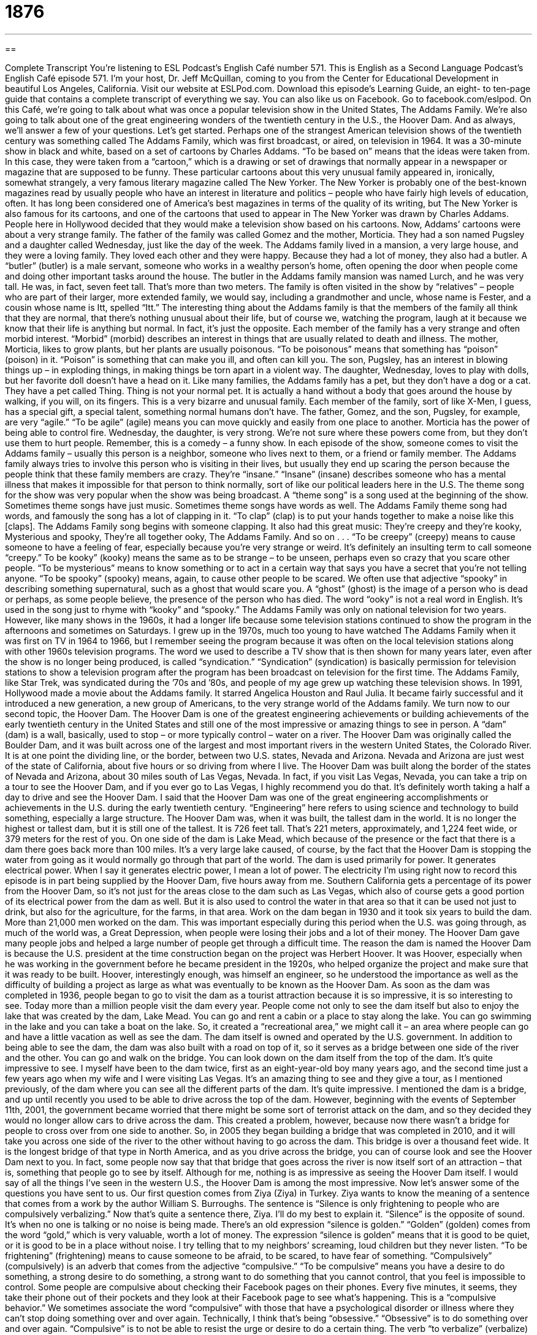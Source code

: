 = 1876
:toc: left
:toclevels: 3
:sectnums:
:stylesheet: ../../../myAdocCss.css

'''

== 

Complete Transcript
You’re listening to ESL Podcast’s English Café number 571.
This is English as a Second Language Podcast’s English Café episode 571. I’m your host, Dr. Jeff McQuillan, coming to you from the Center for Educational Development in beautiful Los Angeles, California.
Visit our website at ESLPod.com. Download this episode’s Learning Guide, an eight- to ten-page guide that contains a complete transcript of everything we say. You can also like us on Facebook. Go to facebook.com/eslpod.
On this Café, we’re going to talk about what was once a popular television show in the United States, The Addams Family. We’re also going to talk about one of the great engineering wonders of the twentieth century in the U.S., the Hoover Dam. And as always, we’ll answer a few of your questions. Let’s get started.
Perhaps one of the strangest American television shows of the twentieth century was something called The Addams Family, which was first broadcast, or aired, on television in 1964. It was a 30-minute show in black and white, based on a set of cartoons by Charles Addams. “To be based on” means that the ideas were taken from. In this case, they were taken from a “cartoon,” which is a drawing or set of drawings that normally appear in a newspaper or magazine that are supposed to be funny.
These particular cartoons about this very unusual family appeared in, ironically, somewhat strangely, a very famous literary magazine called The New Yorker. The New Yorker is probably one of the best-known magazines read by usually people who have an interest in literature and politics – people who have fairly high levels of education, often. It has long been considered one of America’s best magazines in terms of the quality of its writing, but The New Yorker is also famous for its cartoons, and one of the cartoons that used to appear in The New Yorker was drawn by Charles Addams.
People here in Hollywood decided that they would make a television show based on his cartoons. Now, Addams’ cartoons were about a very strange family. The father of the family was called Gomez and the mother, Morticia. They had a son named Pugsley and a daughter called Wednesday, just like the day of the week. The Addams family lived in a mansion, a very large house, and they were a loving family. They loved each other and they were happy.
Because they had a lot of money, they also had a butler. A “butler” (butler) is a male servant, someone who works in a wealthy person’s home, often opening the door when people come and doing other important tasks around the house. The butler in the Addams family mansion was named Lurch, and he was very tall. He was, in fact, seven feet tall. That’s more than two meters.
The family is often visited in the show by “relatives” – people who are part of their larger, more extended family, we would say, including a grandmother and uncle, whose name is Fester, and a cousin whose name is Itt, spelled “Itt.” The interesting thing about the Addams family is that the members of the family all think that they are normal, that there’s nothing unusual about their life, but of course we, watching the program, laugh at it because we know that their life is anything but normal. In fact, it’s just the opposite.
Each member of the family has a very strange and often morbid interest. “Morbid” (morbid) describes an interest in things that are usually related to death and illness. The mother, Morticia, likes to grow plants, but her plants are usually poisonous. “To be poisonous” means that something has “poison” (poison) in it. “Poison” is something that can make you ill, and often can kill you. The son, Pugsley, has an interest in blowing things up – in exploding things, in making things be torn apart in a violent way.
The daughter, Wednesday, loves to play with dolls, but her favorite doll doesn’t have a head on it. Like many families, the Addams family has a pet, but they don’t have a dog or a cat. They have a pet called Thing. Thing is not your normal pet. It is actually a hand without a body that goes around the house by walking, if you will, on its fingers. This is a very bizarre and unusual family. Each member of the family, sort of like X-Men, I guess, has a special gift, a special talent, something normal humans don’t have.
The father, Gomez, and the son, Pugsley, for example, are very “agile.” “To be agile” (agile) means you can move quickly and easily from one place to another. Morticia has the power of being able to control fire. Wednesday, the daughter, is very strong. We’re not sure where these powers come from, but they don’t use them to hurt people. Remember, this is a comedy – a funny show.
In each episode of the show, someone comes to visit the Addams family – usually this person is a neighbor, someone who lives next to them, or a friend or family member. The Addams family always tries to involve this person who is visiting in their lives, but usually they end up scaring the person because the people think that these family members are crazy. They’re “insane.” “Insane” (insane) describes someone who has a mental illness that makes it impossible for that person to think normally, sort of like our political leaders here in the U.S.
The theme song for the show was very popular when the show was being broadcast. A “theme song” is a song used at the beginning of the show. Sometimes theme songs have just music. Sometimes theme songs have words as well. The Addams Family theme song had words, and famously the song has a lot of clapping in it. “To clap” (clap) is to put your hands together to make a noise like this [claps].
The Addams Family song begins with someone clapping. It also had this great music:
They’re creepy and they’re kooky,
Mysterious and spooky,
They’re all together ooky,
The Addams Family.
And so on . . .
“To be creepy” (creepy) means to cause someone to have a feeling of fear, especially because you’re very strange or weird. It’s definitely an insulting term to call someone “creepy.” To be kooky” (kooky) means the same as to be strange – to be unseen, perhaps even so crazy that you scare other people. “To be mysterious” means to know something or to act in a certain way that says you have a secret that you’re not telling anyone.
“To be spooky” (spooky) means, again, to cause other people to be scared. We often use that adjective “spooky” in describing something supernatural, such as a ghost that would scare you. A “ghost” (ghost) is the image of a person who is dead or perhaps, as some people believe, the presence of the person who has died. The word “ooky” is not a real word in English. It’s used in the song just to rhyme with “kooky” and “spooky.”
The Addams Family was only on national television for two years. However, like many shows in the 1960s, it had a longer life because some television stations continued to show the program in the afternoons and sometimes on Saturdays. I grew up in the 1970s, much too young to have watched The Addams Family when it was first on TV in 1964 to 1966, but I remember seeing the program because it was often on the local television stations along with other 1960s television programs.
The word we used to describe a TV show that is then shown for many years later, even after the show is no longer being produced, is called “syndication.” “Syndication” (syndication) is basically permission for television stations to show a television program after the program has been broadcast on television for the first time. The Addams Family, like Star Trek, was syndicated during the ’70s and ’80s, and people of my age grew up watching these television shows.
In 1991, Hollywood made a movie about the Addams family. It starred Angelica Houston and Raul Julia. It became fairly successful and it introduced a new generation, a new group of Americans, to the very strange world of the Addams family.
We turn now to our second topic, the Hoover Dam. The Hoover Dam is one of the greatest engineering achievements or building achievements of the early twentieth century in the United States and still one of the most impressive or amazing things to see in person. A “dam” (dam) is a wall, basically, used to stop – or more typically control – water on a river.
The Hoover Dam was originally called the Boulder Dam, and it was built across one of the largest and most important rivers in the western United States, the Colorado River. It is at one point the dividing line, or the border, between two U.S. states, Nevada and Arizona. Nevada and Arizona are just west of the state of California, about five hours or so driving from where I live.
The Hoover Dam was built along the border of the states of Nevada and Arizona, about 30 miles south of Las Vegas, Nevada. In fact, if you visit Las Vegas, Nevada, you can take a trip on a tour to see the Hoover Dam, and if you ever go to Las Vegas, I highly recommend you do that. It’s definitely worth taking a half a day to drive and see the Hoover Dam.
I said that the Hoover Dam was one of the great engineering accomplishments or achievements in the U.S. during the early twentieth century. “Engineering” here refers to using science and technology to build something, especially a large structure. The Hoover Dam was, when it was built, the tallest dam in the world. It is no longer the highest or tallest dam, but it is still one of the tallest. It is 726 feet tall. That’s 221 meters, approximately, and 1,224 feet wide, or 379 meters for the rest of you.
On one side of the dam is Lake Mead, which because of the presence or the fact that there is a dam there goes back more than 100 miles. It’s a very large lake caused, of course, by the fact that the Hoover Dam is stopping the water from going as it would normally go through that part of the world. The dam is used primarily for power. It generates electrical power. When I say it generates electric power, I mean a lot of power. The electricity I’m using right now to record this episode is in part being supplied by the Hoover Dam, five hours away from me.
Southern California gets a percentage of its power from the Hoover Dam, so it’s not just for the areas close to the dam such as Las Vegas, which also of course gets a good portion of its electrical power from the dam as well. But it is also used to control the water in that area so that it can be used not just to drink, but also for the agriculture, for the farms, in that area.
Work on the dam began in 1930 and it took six years to build the dam. More than 21,000 men worked on the dam. This was important especially during this period when the U.S. was going through, as much of the world was, a Great Depression, when people were losing their jobs and a lot of their money. The Hoover Dam gave many people jobs and helped a large number of people get through a difficult time.
The reason the dam is named the Hoover Dam is because the U.S. president at the time construction began on the project was Herbert Hoover. It was Hoover, especially when he was working in the government before he became president in the 1920s, who helped organize the project and make sure that it was ready to be built. Hoover, interestingly enough, was himself an engineer, so he understood the importance as well as the difficulty of building a project as large as what was eventually to be known as the Hoover Dam.
As soon as the dam was completed in 1936, people began to go to visit the dam as a tourist attraction because it is so impressive, it is so interesting to see. Today more than a million people visit the dam every year. People come not only to see the dam itself but also to enjoy the lake that was created by the dam, Lake Mead. You can go and rent a cabin or a place to stay along the lake. You can go swimming in the lake and you can take a boat on the lake. So, it created a “recreational area,” we might call it – an area where people can go and have a little vacation as well as see the dam.
The dam itself is owned and operated by the U.S. government. In addition to being able to see the dam, the dam was also built with a road on top of it, so it serves as a bridge between one side of the river and the other. You can go and walk on the bridge. You can look down on the dam itself from the top of the dam. It’s quite impressive to see. I myself have been to the dam twice, first as an eight-year-old boy many years ago, and the second time just a few years ago when my wife and I were visiting Las Vegas.
It’s an amazing thing to see and they give a tour, as I mentioned previously, of the dam where you can see all the different parts of the dam. It’s quite impressive. I mentioned the dam is a bridge, and up until recently you used to be able to drive across the top of the dam. However, beginning with the events of September 11th, 2001, the government became worried that there might be some sort of terrorist attack on the dam, and so they decided they would no longer allow cars to drive across the dam.
This created a problem, however, because now there wasn’t a bridge for people to cross over from one side to another. So, in 2005 they began building a bridge that was completed in 2010, and it will take you across one side of the river to the other without having to go across the dam. This bridge is over a thousand feet wide. It is the longest bridge of that type in North America, and as you drive across the bridge, you can of course look and see the Hoover Dam next to you.
In fact, some people now say that that bridge that goes across the river is now itself sort of an attraction – that is, something that people go to see by itself. Although for me, nothing is as impressive as seeing the Hoover Dam itself. I would say of all the things I’ve seen in the western U.S., the Hoover Dam is among the most impressive.
Now let’s answer some of the questions you have sent to us.
Our first question comes from Ziya (Ziya) in Turkey. Ziya wants to know the meaning of a sentence that comes from a work by the author William S. Burroughs. The sentence is “Silence is only frightening to people who are compulsively verbalizing.” Now that’s quite a sentence there, Ziya. I’ll do my best to explain it.
“Silence” is the opposite of sound. It’s when no one is talking or no noise is being made. There’s an old expression “silence is golden.” “Golden” (golden) comes from the word “gold,” which is very valuable, worth a lot of money. The expression “silence is golden” means that it is good to be quiet, or it is good to be in a place without noise. I try telling that to my neighbors’ screaming, loud children but they never listen. “To be frightening” (frightening) means to cause someone to be afraid, to be scared, to have fear of something.
“Compulsively” (compulsively) is an adverb that comes from the adjective “compulsive.” “To be compulsive” means you have a desire to do something, a strong desire to do something, a strong want to do something that you cannot control, that you feel is impossible to control. Some people are compulsive about checking their Facebook pages on their phones. Every five minutes, it seems, they take their phone out of their pockets and they look at their Facebook page to see what’s happening. This is a “compulsive behavior.”
We sometimes associate the word “compulsive” with those that have a psychological disorder or illness where they can’t stop doing something over and over again. Technically, I think that’s being “obsessive.” “Obsessive” is to do something over and over again. “Compulsive” is to not be able to resist the urge or desire to do a certain thing.
The verb “to verbalize” (verbalize) means to express something in words, to say something, usually to say it out loud. We often use “verbalize” when we’re talking about someone saying what is going on inside of his head. So, you are talking out loud, expressing the thoughts that are going on inside of your head, thoughts that most people perhaps don’t say out loud even though they are thinking those thoughts.
So, going back to the sentence, we have “Silence” – that is, not making any sound or noise – “is only frightening” – is only scary – “to people who are compulsively verbalizing” – that is, who can’t resist saying their thoughts out loud. You probably know people who are always talking and saying what is going on inside of their heads. It’s very odd to work with someone like this.
I worked with someone like this a long time ago. Every thought that would go through his head, he would say out loud. It’s quite annoying, we would say. “To be annoying” (annoying) means to be bothering someone else. “To annoy” is to bother or to make someone else upset or perhaps feel unhappy.
Our final question comes from “Leonardo” (Leonardo) – no relation to the great Leonardo da Vinci, though perhaps he is. Leonardo is in Brazil. He wants to know how we pronounce two different words – one “man,” the other “men.” (Man) is the singular of (men), which is the plural, and both refer to a male human being who is an adult.
The first word is pronounced “man.” The second word is pronounced “men.” “Man,” “men.” The pronunciation is similar, especially if someone is speaking quickly, and you might confuse it. “There’s a man there.” “There are men there.” “Man,” “men.” “Man,” “men.” You can see how sometimes it might be confusing. As is often the case in all languages, the context, or the words around the word, often will tell you which word was meant, even though you may not be able to hear the differences in pronunciation.
People in different parts of the United States also may have slightly different pronunciations of vowels, and therefore it might be pronounced one way in New York and a slightly different way in Georgia. I’m not sure if this is a good example of that, but there are other words where that is definitely the case. Some people may say “man,” some people may say “men.”
Now, interestingly, depending on how you pronounce the word “man” (man), you may mean something other than just an adult male. If you say, “Man, it’s hot in here,” you’re using “man” as what we would call an “interjection” – a word that expresses a strong emotion. “Man, I am really tired today.” I’m not talking about a male adult. I’m just expressing a strong emotion. Now, we don’t use “men” in the same way. You can’t say “Men, it’s hot in here.” You can only say, “Man, it’s hot in here.”
If you have a question or comment, you can email us. Our email address is eslpod@eslpod.com.
From Los Angeles, California, I’m Jeff McQuillan. Thanks for listening. Come back and listen to us again right here on the English Café.
ESL Podcast’s English Café is written and produced by Dr. Jeff McQuillan and Dr. Lucy Tse. This podcast is copyright 2016 by the Center for Educational Development.
Glossary
cartoon – a drawing or set of drawings traditionally in a newspaper or magazine intended to be funny or to comment on society
* Many people think that cartoons are just for children, but cartoons can contain more sophisticated messages that adults find interesting or funny.
butler – the main male servant in a wealthy home, often overseeing the staff and opening the front door to guests
* The Garcia family has a butler and a maid who provides service in their home.
morbid – an interest in things that are unhealthy, abnormal, or disturbing, especially those related to death and illness
* Jeb has a morbid sense of humor and likes telling jokes about dead people.
poisonous – causing death or illness if one eats, drinks, or comes in contact with it in some way
* These plants are beautiful but are also poisonous, so don’t touch them!
agile – able to move quickly and easily
* The dog is very agile and jumps over the tall fence with ease.
insane – mentally ill; with a mental condition that makes it difficult or impossible for one to act or think as other people do
* The judge said that the woman was insane and could not be held responsible for her actions.
creepy – causing an unpleasant feeling of unease or fear
* Walking down a dark street at night is creepy because you can’t see well and don’t know if someone is following you.
spooky – related to ghosts and causing fear
* The old house is spooky because there were many strange and unexplained noises.
syndication – permission for many televisions stations to show a television show, usually after its original broadcast
* The television show Friends was originally shown in the 1990s, and has been in syndication ever since.
dam – a barrier or wall used to hold back water, either to supply water or to produce power
* If the dam ever cracks or breaks, it could flood this entire town.
attraction – something that people go to visit because it is interesting or famous
* Paris has many attractions, including famous museums and beautiful parks.
engineering – the branch of science that deals with the design, building, and use of engines, machines, and materials
* She studied engineering since she is interested in how bridges and roads are built.
silence – a situation or period of time when people do not talk and there is no sound or noise
* There was silence in the room after Gina announced the shocking news.
frightening – causing someone to become afraid; making someone scared
* Movies about ghosts and monsters can be frightening for young children.
compulsive – having a desire that is too strong to resist; a feeling that it is impossible to stop or control
* Dan is compulsive about locking the doors and windows of his apartment, sometimes returning several times a day to check that they’re locked.
to verbalize – to express something in words or in speech
* We all have unkind thoughts about our coworkers, but it’s unwise to verbalize them.
What Insiders Know
Elvira, Mistress of the Dark and the Midnight Movie
A “midnight movie” can refer to any “B movie” (a movie produced inexpensively, with poor or medium quality) or “cult movie” (a movie that is not very well made, but has a lot of fans) that is shown on TV at midnight or very late at night or early in the morning, when normally there are few viewers. Many TV stations present midnight movies regularly, sometimes with a host or hostess who is “in character” (adopting a certain personality and pretending to be someone else).
One of the best-known hosts of midnight movies is Cassandra Peterson. She is an American actress who became well known for her “portrayal” (how someone shows something, especially by acting) of the character Elvira, Mistress of the Dark. As that character, she wore a long “revealing” (showing off a woman’s shape, especially of her breasts) black dress, and “heavy” (with a lot of) makeup. As Elvira, Mistress of the Dark, she was the hostess of a show called Elvira’s Movie “Macabre” (frighteningly related to death) in which a Los Angeles TV station presented a “horror movie” (a film made to scare people) each week.
The show became very popular, “in large part” (mostly) because Elvira was attractive and sexy. Her “dark” (related to things that are evil) and “sarcastic” (using irony to show scorn or superiority) sense of humor and her “commentary” (comments and observations) throughout the movies made it even more entertaining. Soon the show was syndicated nationally and she became well known among midnight movie “enthusiasts” (fans; people who like something very much).